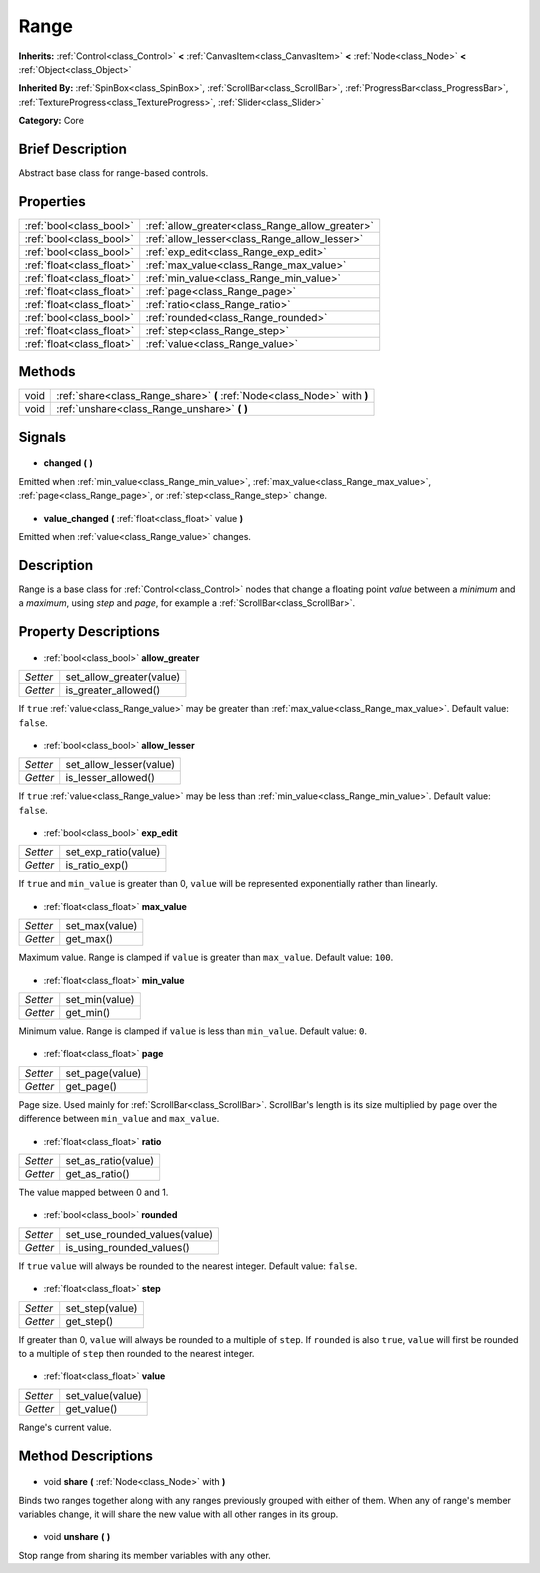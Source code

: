 .. Generated automatically by doc/tools/makerst.py in Godot's source tree.
.. DO NOT EDIT THIS FILE, but the Range.xml source instead.
.. The source is found in doc/classes or modules/<name>/doc_classes.

.. _class_Range:

Range
=====

**Inherits:** :ref:`Control<class_Control>` **<** :ref:`CanvasItem<class_CanvasItem>` **<** :ref:`Node<class_Node>` **<** :ref:`Object<class_Object>`

**Inherited By:** :ref:`SpinBox<class_SpinBox>`, :ref:`ScrollBar<class_ScrollBar>`, :ref:`ProgressBar<class_ProgressBar>`, :ref:`TextureProgress<class_TextureProgress>`, :ref:`Slider<class_Slider>`

**Category:** Core

Brief Description
-----------------

Abstract base class for range-based controls.

Properties
----------

+---------------------------+-------------------------------------------------+
| :ref:`bool<class_bool>`   | :ref:`allow_greater<class_Range_allow_greater>` |
+---------------------------+-------------------------------------------------+
| :ref:`bool<class_bool>`   | :ref:`allow_lesser<class_Range_allow_lesser>`   |
+---------------------------+-------------------------------------------------+
| :ref:`bool<class_bool>`   | :ref:`exp_edit<class_Range_exp_edit>`           |
+---------------------------+-------------------------------------------------+
| :ref:`float<class_float>` | :ref:`max_value<class_Range_max_value>`         |
+---------------------------+-------------------------------------------------+
| :ref:`float<class_float>` | :ref:`min_value<class_Range_min_value>`         |
+---------------------------+-------------------------------------------------+
| :ref:`float<class_float>` | :ref:`page<class_Range_page>`                   |
+---------------------------+-------------------------------------------------+
| :ref:`float<class_float>` | :ref:`ratio<class_Range_ratio>`                 |
+---------------------------+-------------------------------------------------+
| :ref:`bool<class_bool>`   | :ref:`rounded<class_Range_rounded>`             |
+---------------------------+-------------------------------------------------+
| :ref:`float<class_float>` | :ref:`step<class_Range_step>`                   |
+---------------------------+-------------------------------------------------+
| :ref:`float<class_float>` | :ref:`value<class_Range_value>`                 |
+---------------------------+-------------------------------------------------+

Methods
-------

+-------+--------------------------------------------------------------------------+
| void  | :ref:`share<class_Range_share>` **(** :ref:`Node<class_Node>` with **)** |
+-------+--------------------------------------------------------------------------+
| void  | :ref:`unshare<class_Range_unshare>` **(** **)**                          |
+-------+--------------------------------------------------------------------------+

Signals
-------

  .. _class_Range_changed:

- **changed** **(** **)**

Emitted when :ref:`min_value<class_Range_min_value>`, :ref:`max_value<class_Range_max_value>`, :ref:`page<class_Range_page>`, or :ref:`step<class_Range_step>` change.

  .. _class_Range_value_changed:

- **value_changed** **(** :ref:`float<class_float>` value **)**

Emitted when :ref:`value<class_Range_value>` changes.

Description
-----------

Range is a base class for :ref:`Control<class_Control>` nodes that change a floating point *value* between a *minimum* and a *maximum*, using *step* and *page*, for example a :ref:`ScrollBar<class_ScrollBar>`.

Property Descriptions
---------------------

  .. _class_Range_allow_greater:

- :ref:`bool<class_bool>` **allow_greater**

+----------+--------------------------+
| *Setter* | set_allow_greater(value) |
+----------+--------------------------+
| *Getter* | is_greater_allowed()     |
+----------+--------------------------+

If ``true`` :ref:`value<class_Range_value>` may be greater than :ref:`max_value<class_Range_max_value>`. Default value: ``false``.

  .. _class_Range_allow_lesser:

- :ref:`bool<class_bool>` **allow_lesser**

+----------+-------------------------+
| *Setter* | set_allow_lesser(value) |
+----------+-------------------------+
| *Getter* | is_lesser_allowed()     |
+----------+-------------------------+

If ``true`` :ref:`value<class_Range_value>` may be less than :ref:`min_value<class_Range_min_value>`. Default value: ``false``.

  .. _class_Range_exp_edit:

- :ref:`bool<class_bool>` **exp_edit**

+----------+----------------------+
| *Setter* | set_exp_ratio(value) |
+----------+----------------------+
| *Getter* | is_ratio_exp()       |
+----------+----------------------+

If ``true`` and ``min_value`` is greater than 0, ``value`` will be represented exponentially rather than linearly.

  .. _class_Range_max_value:

- :ref:`float<class_float>` **max_value**

+----------+----------------+
| *Setter* | set_max(value) |
+----------+----------------+
| *Getter* | get_max()      |
+----------+----------------+

Maximum value. Range is clamped if ``value`` is greater than ``max_value``. Default value: ``100``.

  .. _class_Range_min_value:

- :ref:`float<class_float>` **min_value**

+----------+----------------+
| *Setter* | set_min(value) |
+----------+----------------+
| *Getter* | get_min()      |
+----------+----------------+

Minimum value. Range is clamped if ``value`` is less than ``min_value``. Default value: ``0``.

  .. _class_Range_page:

- :ref:`float<class_float>` **page**

+----------+-----------------+
| *Setter* | set_page(value) |
+----------+-----------------+
| *Getter* | get_page()      |
+----------+-----------------+

Page size. Used mainly for :ref:`ScrollBar<class_ScrollBar>`. ScrollBar's length is its size multiplied by ``page`` over the difference between ``min_value`` and ``max_value``.

  .. _class_Range_ratio:

- :ref:`float<class_float>` **ratio**

+----------+---------------------+
| *Setter* | set_as_ratio(value) |
+----------+---------------------+
| *Getter* | get_as_ratio()      |
+----------+---------------------+

The value mapped between 0 and 1.

  .. _class_Range_rounded:

- :ref:`bool<class_bool>` **rounded**

+----------+-------------------------------+
| *Setter* | set_use_rounded_values(value) |
+----------+-------------------------------+
| *Getter* | is_using_rounded_values()     |
+----------+-------------------------------+

If ``true`` ``value`` will always be rounded to the nearest integer. Default value: ``false``.

  .. _class_Range_step:

- :ref:`float<class_float>` **step**

+----------+-----------------+
| *Setter* | set_step(value) |
+----------+-----------------+
| *Getter* | get_step()      |
+----------+-----------------+

If greater than 0, ``value`` will always be rounded to a multiple of ``step``. If ``rounded`` is also ``true``, ``value`` will first be rounded to a multiple of ``step`` then rounded to the nearest integer.

  .. _class_Range_value:

- :ref:`float<class_float>` **value**

+----------+------------------+
| *Setter* | set_value(value) |
+----------+------------------+
| *Getter* | get_value()      |
+----------+------------------+

Range's current value.

Method Descriptions
-------------------

  .. _class_Range_share:

- void **share** **(** :ref:`Node<class_Node>` with **)**

Binds two ranges together along with any ranges previously grouped with either of them. When any of range's member variables change, it will share the new value with all other ranges in its group.

  .. _class_Range_unshare:

- void **unshare** **(** **)**

Stop range from sharing its member variables with any other.

